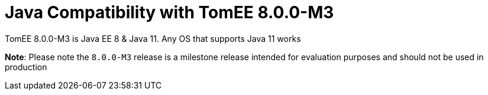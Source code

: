 = Java Compatibility with TomEE 8.0.0-M3
:index-group: General Information
:jbake-type: page
:jbake-status: published

TomEE 8.0.0-M3 is Java EE 8 & Java 11. Any OS that supports Java 11 works



*Note*: Please note the `8.0.0-M3` release is a milestone release intended for evaluation purposes and should not be used in production


